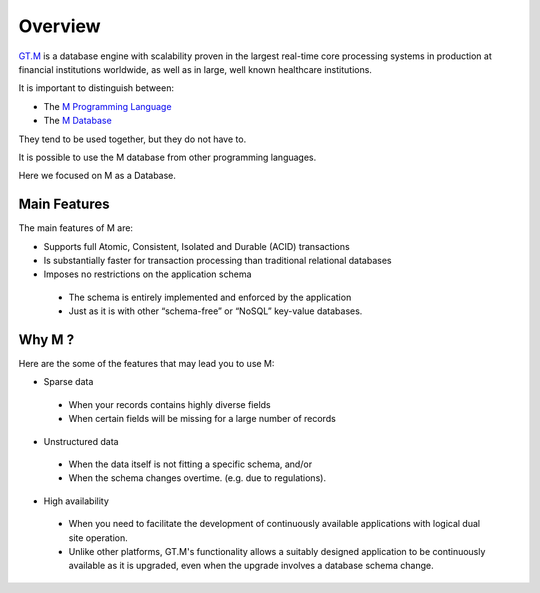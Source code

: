 Overview
========

.. image:: ../../images/GTMLogo.jpg
   :scale: 200 %

`GT.M`_ is a database engine with scalability proven in the largest real-time
core processing systems in production at financial institutions worldwide, as
well as in large, well known healthcare institutions.

It is important to distinguish between:

* The `M Programming Language`_
* The `M Database`_

They tend to be used together, but they do not have to.

It is possible to use the M database from other programming languages.

Here we focused on M as a Database.

Main Features
-------------

The main features of M are:

* Supports full Atomic, Consistent, Isolated and Durable (ACID) transactions
* Is substantially faster for transaction processing than traditional relational databases
* Imposes no restrictions on the application schema

 * The schema is entirely implemented and enforced by the application
 * Just as it is with other “schema-free” or “NoSQL” key-value databases.


Why M ?
-----------

Here are the some of the features that may lead you to use M:

* Sparse data

 * When your records contains highly diverse fields
 * When certain fields will be missing for a large number of records

* Unstructured data

 * When the data itself is not fitting a specific schema, and/or
 * When the schema changes overtime. (e.g. due to regulations).

* High availability

 * When you need to facilitate the development of continuously available applications with logical dual site operation.
 * Unlike other platforms, GT.M's functionality allows a suitably designed application to be continuously available as it is upgraded, even when the upgrade involves a database schema change.

.. _GT.M: http://www.fisglobal.com/products-technologyplatforms-gtm-productoverview
.. _M Programming Language: https://www.opensourcesoftwarepractice.org/M-Tutorial/
.. _M Database: http://www.fisglobal.com/products-technologyplatforms-gtm
